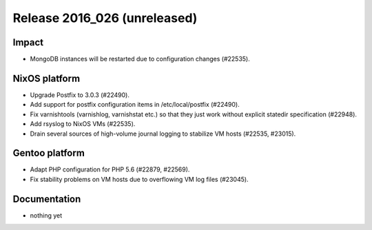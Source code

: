 .. XXX update on release :Publish Date: YYYY-MM-DD

Release 2016_026 (unreleased)
-----------------------------

Impact
^^^^^^

* MongoDB instances will be restarted due to configuration changes (#22535).


NixOS platform
^^^^^^^^^^^^^^

* Upgrade Postfix to 3.0.3 (#22490).
* Add support for postfix configuration items in /etc/local/postfix (#22490).
* Fix varnishtools (varnishlog, varnishstat etc.) so that they just work without
  explicit statedir specification (#22948).
* Add rsyslog to NixOS VMs (#22535).
* Drain several sources of high-volume journal logging to stabilize VM hosts
  (#22535, #23015).


Gentoo platform
^^^^^^^^^^^^^^^

* Adapt PHP configuration for PHP 5.6 (#22879, #22569).
* Fix stability problems on VM hosts due to overflowing VM log files (#23045).


Documentation
^^^^^^^^^^^^^

* nothing yet


.. vim: set spell spelllang=en:
